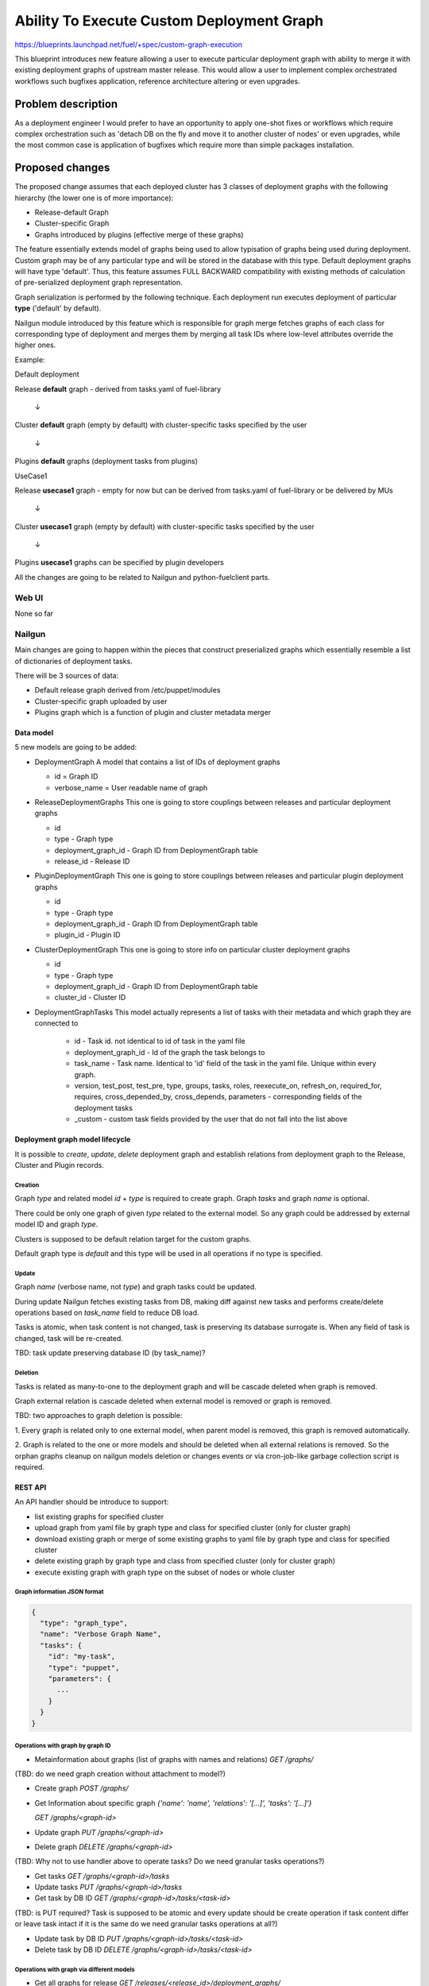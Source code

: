 ..
 This work is licensed under a Creative Commons Attribution 3.0 Unported
 License.

 http://creativecommons.org/licenses/by/3.0/legalcode

==========================================
Ability To Execute Custom Deployment Graph
==========================================


https://blueprints.launchpad.net/fuel/+spec/custom-graph-execution

This blueprint introduces new feature allowing
a user to execute particular deployment graph
with ability to merge it with existing
deployment graphs of upstream master release.
This would allow a user to implement complex orchestrated
workflows such bugfixes application, reference architecture
altering or even upgrades.


-------------------
Problem description
-------------------

As a deployment engineer I would prefer to have an opportunity
to apply one-shot fixes or workflows which require complex orchestration
such as 'detach DB on the fly and move it to another cluster of nodes' or
even upgrades, while the most common case is application of bugfixes
which require more than simple packages installation.

----------------
Proposed changes
----------------

The proposed change assumes that each deployed cluster has 3 classes of
deployment graphs with the following hierarchy (the lower one is of more
importance):

* Release-default Graph

* Cluster-specific Graph

* Graphs introduced by plugins (effective merge of these graphs)

The feature essentially extends model of graphs being used to allow
typisation of graphs being used during deployment. Custom graph may be of
any particular type and will be stored in the database with this type.
Default deployment graphs will have type 'default'. Thus, this feature
assumes FULL BACKWARD compatibility with existing methods of calculation
of pre-serialized deployment graph representation.


Graph serialization is performed by the following technique. Each deployment
run executes deployment of particular **type** ('default' by default).

Nailgun module introduced by this feature which is responsible for graph
merge fetches graphs of each class for corresponding type of deployment
and merges them by merging all task IDs where low-level attributes override
the higher ones.

Example:

.. |darr| unicode:: 0x2193

Default deployment

Release **default** graph - derived from tasks.yaml of fuel-library

  |darr|

Cluster **default** graph (empty by default)
with cluster-specific tasks specified by the user

  |darr|

Plugins **default** graphs (deployment tasks from plugins)


UseCase1

Release **usecase1** graph - empty for now but can be derived
from tasks.yaml of fuel-library or be delivered by MUs

  |darr|

Cluster **usecase1** graph (empty by default)
with cluster-specific tasks specified by the user

  |darr|

Plugins **usecase1** graphs
can be specified by plugin developers

All the changes are going to be related to Nailgun and python-fuelclient
parts.

Web UI
======

None so far

Nailgun
=======

Main changes are going to happen within the pieces that construct preserialized
graphs which essentially resemble a list of dictionaries of deployment tasks.

There will be 3 sources of data:

* Default release graph derived from /etc/puppet/modules

* Cluster-specific graph uploaded by user

* Plugins graph which is a function of plugin and cluster metadata merger

Data model
----------

5 new models are going to be added:

* DeploymentGraph
  A model that contains a list of IDs of deployment graphs

  * id           = Graph ID

  * verbose_name = User readable name of graph

* ReleaseDeploymentGraphs
  This one is going to store couplings between releases and particular
  deployment graphs

  * id

  * type - Graph type

  * deployment_graph_id - Graph ID from DeploymentGraph table

  * release_id - Release ID

* PluginDeploymentGraph
  This one is going to store couplings between releases and particular
  plugin deployment graphs

  * id

  * type - Graph type

  * deployment_graph_id - Graph ID from DeploymentGraph table

  * plugin_id - Plugin ID

* ClusterDeploymentGraph
  This one is going to store info on particular cluster deployment graphs

  * id

  * type - Graph type

  * deployment_graph_id - Graph ID from DeploymentGraph table

  * cluster_id - Cluster ID

* DeploymentGraphTasks
  This model actually represents a list of tasks with their metadata
  and which graph they are connected to

    * id - Task id. not identical to id of task in the yaml file

    * deployment_graph_id - Id of the graph the task belongs to

    * task_name - Task name. Identical to 'id' field of the task in the
      yaml file. Unique within every graph.

    * version, test_post, test_pre, type, groups, tasks, roles,
      reexecute_on, refresh_on, required_for, requires, cross_depended_by,
      cross_depends, parameters - corresponding fields of the deployment tasks

    * _custom - custom task fields provided by the user that do not fall
      into the list above

Deployment graph model lifecycle
--------------------------------

It is possible to `create`, `update`, `delete` deployment graph and establish
relations from deployment graph to the Release, Cluster and Plugin records.

Creation
^^^^^^^^

Graph `type` and related model `id` + `type` is required to create graph.
Graph `tasks` and graph `name` is optional.

There could be only one graph of given `type` related to the external model. So
any graph could be addressed by external model ID and graph `type`.

Clusters is supposed to be default relation target for the custom graphs.

Default graph type is `default` and this type will be used in all operations
if no type is specified.

Update
^^^^^^

Graph `name` (verbose name, not `type`) and graph tasks could be updated.

During update Nailgun fetches existing tasks from DB, making diff against
new tasks and performs create/delete operations based on `task_name` field to
reduce DB load.

Tasks is atomic, when task content is not changed, task is preserving its
database surrogate is.
When any field of task is changed, task will be re-created.

TBD: task update preserving database ID (by task_name)?

Deletion
^^^^^^^^

Tasks is related as many-to-one to the deployment graph and will be cascade
deleted when graph is removed.

Graph external relation is cascade deleted when external model is removed or
graph is removed.

TBD: two approaches to graph deletion is possible:

1. Every graph is related only to one external model, when parent model is
removed, this graph is removed automatically.

2. Graph is related to the one or more models and should be deleted when
all external relations is removed. So the orphan graphs cleanup on nailgun
models deletion or changes events or via cron-job-like garbage collection
script is required.

REST API
--------

An API handler should be introduce to support:

* list existing graphs for specified cluster

* upload graph from yaml file by graph type and class
  for specified cluster (only for cluster graph)

* download existing graph or merge of some existing graphs
  to yaml file by graph type and class for specified cluster

* delete existing graph by graph type and class
  from specified cluster (only for cluster graph)

* execute existing graph with graph type
  on the subset of nodes or whole cluster

Graph information JSON format
^^^^^^^^^^^^^^^^^^^^^^^^^^^^^

.. code-block:: json

  {
    "type": "graph_type",
    "name": "Verbose Graph Name",
    "tasks": {
      "id": "my-task",
      "type": "puppet",
      "parameters": {
        ...
      }
    }
  }

Operations with graph by graph ID
^^^^^^^^^^^^^^^^^^^^^^^^^^^^^^^^^

* Metainformation about graphs (list of graphs with names and relations)
  `GET /graphs/`

(TBD: do we need graph creation without attachment to model?)

* Create graph
  `POST /graphs/`

* Get Information about specific graph
  `{'name': 'name', 'relations': '[...]', 'tasks': '[...]'}`

  `GET /graphs/<graph-id>`

* Update graph
  `PUT /graphs/<graph-id>`

* Delete graph
  `DELETE /graphs/<graph-id>`

(TBD: Why not to use handler above to operate tasks? Do we need granular
tasks operations?)

* Get tasks
  `GET /graphs/<graph-id>/tasks`

* Update tasks
  `PUT /graphs/<graph-id>/tasks`

* Get task by DB ID
  `GET /graphs/<graph-id>/tasks/<task-id>`

(TBD: is PUT required? Task is supposed to be atomic and every update should be
create operation if task content differ or leave task intact if it is the same
do we need granular tasks operations at all?)

* Update task by DB ID
  `PUT /graphs/<graph-id>/tasks/<task-id>`

* Delete task by DB ID
  `DELETE /graphs/<graph-id>/tasks/<task-id>`

Operations with graph via different models
^^^^^^^^^^^^^^^^^^^^^^^^^^^^^^^^^^^^^^^^^^

* Get all graphs for release
  `GET /releases/<release_id>/deployment_graphs/`

* Create graph related to Release
  `POST /releases/<release_id>/deployment_graphs/`

* Operate specific type for Release
  `GET/PUT/DELETE /releases/<release_id>/deployment_graphs/<graph_type>/`


* Get all graphs for Cluster
  `GET /clusters/<cluster_id>/deployment_graphs/`

* Get merged tasks for the environment

  Existing `GET /clusters/<cluster_id>/deployment_tasks/`
  Should be extended with `type` parameter

* Create graph related to Cluster
  `POST /clusters/<cluster_id>/deployment_graphs/`

* Operate specific type related to Cluster
  `GET/PUT/DELETE /clusters/<cluster_id>/deployment_graphs/<graph_type>/`

(TBD: do we need merged plugins tasks for the environment?)


* Get all graphs for Plugin
  `GET /plugins/<cluster_id>/deployment_graphs/`

* Create graph related to Plugin
  `POST /plugins/<cluster_id>/deployment_graphs/`

* Operate specific type related to plugin
  `GET/PUT/DELETE /clusters/<plugin_id>/deployment_graphs/<graph_type>/`



Run custom graph
^^^^^^^^^^^^^^^^

Graph should be ran for given cluster with optional nodes list.
And it is not possible to run graph without cluster.

* Existing `PUT /cluster/<cluster_id>/deploy/`

  Should be extended with `type` parameter.

Fuel CLI
--------

Fuel CLI interface `graph` command should be extended:

Graph uploading
^^^^^^^^^^^^^^^

* fuel2 graph upload --env env_id [--type graph_type] --file tasks.yaml

(TBD: do we need CLI functionality for modification of plugin and release
graphs?)

* fuel2 graph upload --release release_id [--type graph_type] --file tasks.yaml
  (?)

* fuel2 graph upload --plugin plugin_id [--type graph_type] --file tasks.yaml
  (?)

`--type` is optional. ‘default’ graph type with confirmation should be used if
no type is defined.

Graph downloading
^^^^^^^^^^^^^^^^^

* fuel2 graph download --env env_id [--type graph_type]
  [--file tasks.yaml]

* fuel2 graph download --release release_id [--type graph_type]
  [--file tasks.yaml]

* fuel2 graph download --plugin plugin_id [--type graph_type]
  [--file tasks.yaml]

`--type` is optional and ‘default’ graph will be downloaded in no type is defined.
Graph execution

Graph execution
^^^^^^^^^^^^^^^

* fuel2 graph execute --env env_id [--type graph_type] [--node node_ids]

Graph execution available only for the environment.




* fuel graph list --env env_id

* fuel graph upload --env env_id --cluster --type graph_type --file tasks.yaml

* fuel graph download --env env_id --cluster --type graph_type --file
  cluster_graph.yaml

* fuel graph download --env env_id --plugins --type graph_type
  --file plugins_graph.yaml

* fuel graph download --env env_id --release --type graph_type
  --file release_graph.yaml

* fuel graph download --env env_id --cluster --release --type graph_type
  --file merged_cluster_and_release_graphs.yaml

* fuel graph download --env env_id --all --type graph_type --file
  merged_all_graphs.yaml

* fuel graph execute --env env_id --type graph_type [--node node_ids]

RPC Protocol
------------

None

Fuel Client
===========

Fuel client should be modified to support usage of one-shot or continuous
custom graphs, e.g. CRUD operations with the graph and triggering of
deployment of the particular graph *type* within the cluster

Plugins
=======

None

Fuel Library
============

None

------------
Alternatives
------------

Use other solutions like Mistral or Solar, but their integration
might take more than months.

--------------
Upgrade impact
--------------

None, as this functionality will be available only for 9.0 clusters

---------------
Security impact
---------------

None

--------------------
Notifications impact
--------------------

None

---------------
End user impact
---------------

Improvment of overall user experience and ability for a user to script
arbitrary deployment actions such maintenance of cluster, security updates
and even upgrades

------------------
Performance impact
------------------

Insignificant overhead while working with graph models

-----------------
Deployment impact
-----------------

Deployment could be customized since this feature is implemented
and each deployment task can be logged against particular cluster
it is being executed with

----------------
Developer impact
----------------

None

---------------------
Infrastructure impact
---------------------

Possible increase of memory consumption on the Master node
by Nailgun and Postgres

--------------------
Documentation impact
--------------------

Client and API documentation should be extended

--------------
Implementation
--------------

Assignee(s)
===========

Primary assignee:
  ikutukov

Other contributors:
  bgaifullin
  vsharshov

Mandatory design review:
  rustyrobot
  ikalnitsky


Work Items
==========

* Implement data models

* Modify tasks serializers to fetch data from these models and merge graphs
  on the fly

* Add REST API handlers

Dependencies
============

-----------
Testing, QA
-----------

Introduce functional testing for graph overrides and one-shot executions, e.g.
generate a graph, upload it, execute it.

Acceptance criteria
===================

As a user I should be able to inject a set of tasks into deployment graph
per-cluster or execute one-shot deployment of a particular deployment graph
without injecting it into default deployment flow.

----------
References
----------

